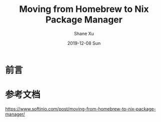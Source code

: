 #+TITLE:       Moving from Homebrew to Nix Package Manager
#+AUTHOR:      Shane Xu
#+EMAIL:       xusheng0711@gmail.com
#+DATE:        2019-12-08 Sun
#+URI:         /blog/%y/%m/%d/moving-from-homebrew-to-nix-package-manager
#+KEYWORDS:    nix, homebrew
#+TAGS:        nix
#+LANGUAGE:    en
#+OPTIONS:     H:3 num:nil toc:nil \n:nil ::t |:t ^:nil -:nil f:t *:t <:t
#+DESCRIPTION: Moving from Homebrew to Nix Package Manager

* 前言



* 参考文档

[[https://www.softinio.com/post/moving-from-homebrew-to-nix-package-manager/]]
